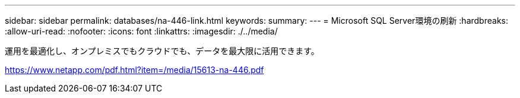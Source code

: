 ---
sidebar: sidebar 
permalink: databases/na-446-link.html 
keywords:  
summary:  
---
= Microsoft SQL Server環境の刷新
:hardbreaks:
:allow-uri-read: 
:nofooter: 
:icons: font
:linkattrs: 
:imagesdir: ./../media/


運用を最適化し、オンプレミスでもクラウドでも、データを最大限に活用できます。

link:https://www.netapp.com/pdf.html?item=/media/15613-na-446.pdf["https://www.netapp.com/pdf.html?item=/media/15613-na-446.pdf"^]
